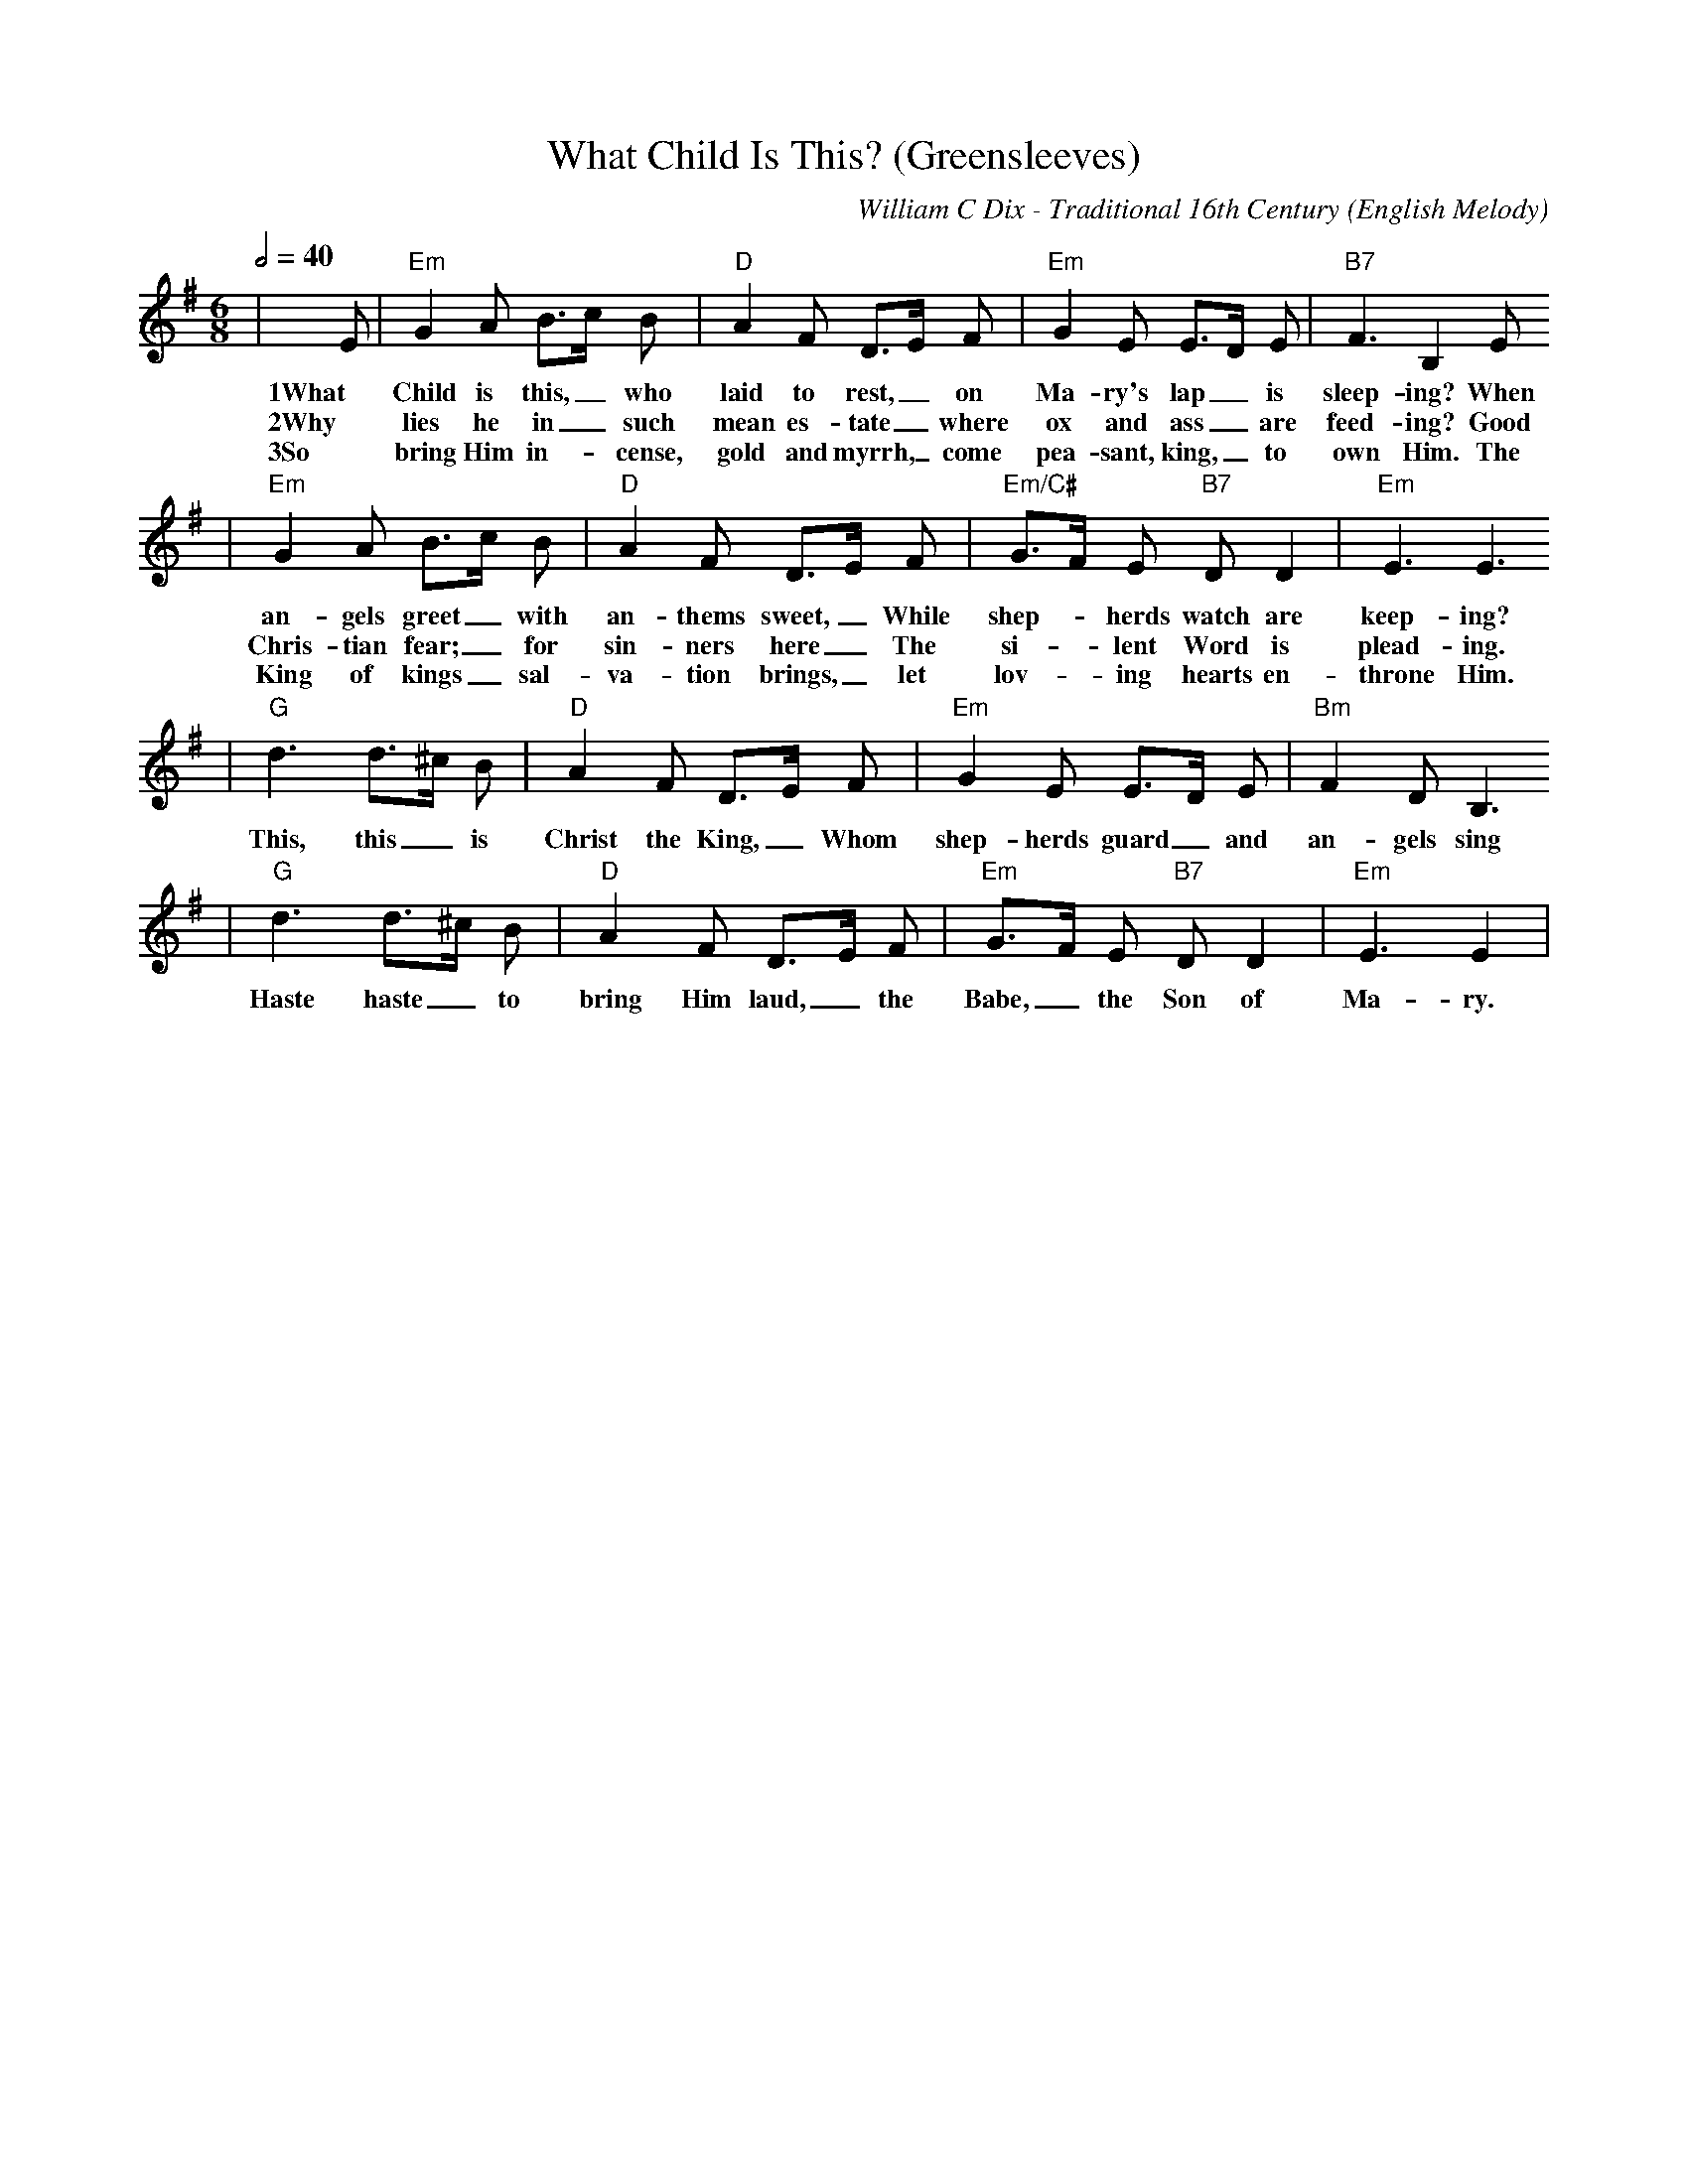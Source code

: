 X:1
T:What Child Is This? (Greensleeves)
C:William C Dix - Traditional 16th Century
O:English Melody
M:6/8
L:1/8
Q:1/2=40
K:Em
|E|"Em"G2 A B3/2c/2 B|"D"A2 F D3/2E/2 F|"Em"G2 E E3/2D/2 E|"B7"F3 B,2 E
w:1What Child is this,_ who laid to rest,_ on Ma-ry's lap_ is sleep-ing? When
w:2Why lies he in_ such mean es-tate_ where ox and ass_ are feed-ing? Good
w:3So bring Him in-_cense, gold and myrrh,_ come pea-sant, king,_ to own Him. The
|"Em"G2 A B3/2c/2 B|"D"A2 F D3/2E/2 F|"Em/C#"G3/2F/2 E "B7"D D2|"Em"E3 E3
w:an-gels greet_ with an-thems sweet,_ While shep-_ herds watch are keep-ing?
w:Chris-tian fear;_ for sin-ners here_ The si-_lent Word is plead-ing.
w:King of kings_ sal-va-tion brings,_ let lov-_ing hearts en-throne Him.
|"G"d3 d3/2^c/2 B|"D"A2 F D3/2E/2 F|"Em"G2 E E3/2D/2 E|"Bm"F2 D B,3
w:This, this_ is Christ the King,_ Whom shep-herds guard_ and an-gels sing
|"G"d3 d3/2^c/2 B|"D"A2 F D3/2E/2 F|"Em"G3/2F/2 E "B7"D D2|"Em"E3 E2|
w:Haste haste_ to bring Him laud,_ the Babe,_ the Son of Ma-ry.
